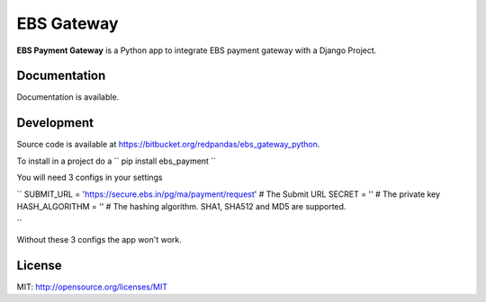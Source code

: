 EBS Gateway
============


**EBS Payment Gateway** is a Python app to integrate EBS payment gateway with a Django Project.

Documentation
-------------

Documentation is available.

Development
-----------

Source code is available at https://bitbucket.org/redpandas/ebs_gateway_python.

To install in a project do a `` pip install ebs_payment ``

You will need 3 configs in your settings

``
SUBMIT_URL = 'https://secure.ebs.in/pg/ma/payment/request'  # The Submit URL
SECRET = '' # The private key
HASH_ALGORITHM = '' # The hashing algorithm. SHA1, SHA512 and MD5 are supported.

``

Without these 3 configs the app won't work.

License
-------

MIT: http://opensource.org/licenses/MIT
